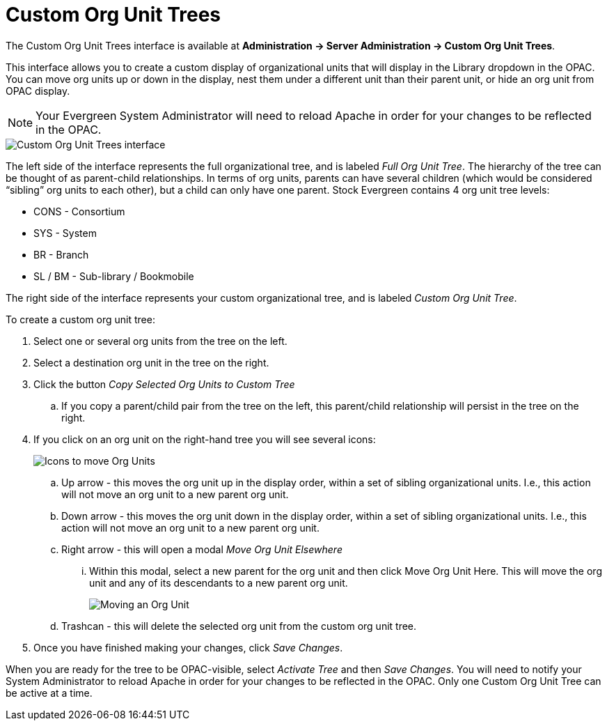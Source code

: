 = Custom Org Unit Trees =
:toc:

indexterm:[Custom Organizational Unit Trees, Custom OU Trees, OPAC]

The Custom Org Unit Trees interface is available at *Administration -> Server Administration -> Custom Org Unit Trees*.

This interface allows you to create a custom display of organizational units that will display in the Library dropdown in the OPAC. You can move org units up or down in the display, nest them under a different unit than their parent unit, or hide an org unit from OPAC display.

====
NOTE: Your Evergreen System Administrator will need to reload Apache in order for your changes to be reflected in the OPAC.
====

image::custom_ou_trees/custom_ou_trees.png[Custom Org Unit Trees interface]

The left side of the interface represents the full organizational tree, and is labeled _Full Org Unit Tree_. The hierarchy of the tree can be thought of as parent-child relationships. In terms of org units, parents can have several children (which would be considered “sibling” org units to each other), but a child can only have one parent. Stock Evergreen contains 4 org unit tree levels:

* CONS - Consortium
* SYS - System
* BR - Branch
* SL / BM - Sub-library / Bookmobile

The right side of the interface represents your custom organizational tree, and is labeled _Custom Org Unit Tree_.

To create a custom org unit tree:

. Select one or several org units from the tree on the left.
. Select a destination org unit in the tree on the right.
. Click the button _Copy Selected Org Units to Custom Tree_
+
.. If you copy a parent/child pair from the tree on the left, this parent/child relationship will persist in the tree on the right.
. If you click on an org unit on the right-hand tree you will see several icons:
+
image::custom_ou_trees/custom_ou_trees_options.png[Icons to move Org Units]
+
.. Up arrow - this moves the org unit up in the display order, within a set of sibling organizational units. I.e., this action will not move an org unit to a new parent org unit.
.. Down arrow - this moves the org unit down in the display order, within a set of sibling organizational units. I.e., this action will not move an org unit to a new parent org unit.
.. Right arrow - this will open a modal _Move Org Unit Elsewhere_
... Within this modal, select a new parent for the org unit and then click Move Org Unit Here. This will move the org unit and any of its descendants to a new parent org unit.
+
image::custom_ou_trees/custom_ou_trees_move.png[Moving an Org Unit]
+
.. Trashcan - this will delete the selected org unit from the custom org unit tree.
. Once you have finished making your changes, click _Save Changes_.

When you are ready for the tree to be OPAC-visible, select _Activate Tree_ and then _Save Changes_. You will need to notify your System Administrator to reload Apache in order for your changes to be reflected in the OPAC. Only one Custom Org Unit Tree can be active at a time.